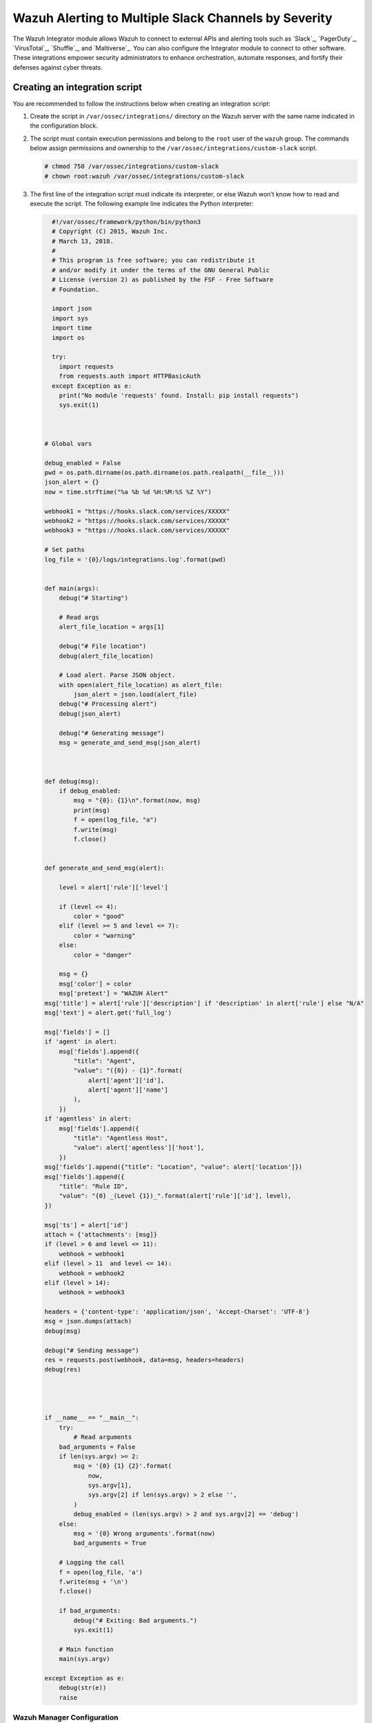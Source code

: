 .. Copyright (C) 2015, Wazuh, Inc.

.. meta::
   :description: The Wazuh Integrator module allows Wazuh to connect to external APIs and alerting tools. Learn more in this section of the documentation.

Wazuh Alerting to Multiple Slack Channels by Severity
======================================================

The Wazuh Integrator module allows Wazuh to connect to external APIs and alerting tools such as `Slack`_, `PagerDuty`_, `VirusTotal`_, `Shuffle`_, and `Maltiverse`_. You can also configure the Integrator module to connect to other software. These integrations empower security administrators to enhance orchestration, automate responses, and fortify their defenses against cyber threats.

Creating an integration script
^^^^^^^^^^^^^^^^^^^^^^^^^^^^^^

You are recommended to follow the instructions below when creating an integration script:

#. Create the script in ``/var/ossec/integrations/`` directory on the Wazuh server with the same name indicated in the configuration block.

#. The script  must contain execution permissions and belong to the ``root`` user of the ``wazuh`` group. The commands below assign permissions and ownership to the ``/var/ossec/integrations/custom-slack`` script.

   .. code-block:: console

      # chmod 750 /var/ossec/integrations/custom-slack
      # chown root:wazuh /var/ossec/integrations/custom-slack

#. The first line of the integration script must indicate its interpreter, or else Wazuh won’t know how to read and execute the script. The following example line indicates the Python interpreter:

   .. code-block:: python

      #!/var/ossec/framework/python/bin/python3
      # Copyright (C) 2015, Wazuh Inc.
      # March 13, 2018.
      #
      # This program is free software; you can redistribute it
      # and/or modify it under the terms of the GNU General Public
      # License (version 2) as published by the FSF - Free Software
      # Foundation.

      import json
      import sys
      import time
      import os

      try:
        import requests
        from requests.auth import HTTPBasicAuth
      except Exception as e:
        print("No module 'requests' found. Install: pip install requests")
        sys.exit(1)



    # Global vars

    debug_enabled = False
    pwd = os.path.dirname(os.path.dirname(os.path.realpath(__file__)))
    json_alert = {}
    now = time.strftime("%a %b %d %H:%M:%S %Z %Y")

    webhook1 = "https://hooks.slack.com/services/XXXXX"
    webhook2 = "https://hooks.slack.com/services/XXXXX"
    webhook3 = "https://hooks.slack.com/services/XXXXX"

    # Set paths
    log_file = '{0}/logs/integrations.log'.format(pwd)


    def main(args):
        debug("# Starting")

        # Read args
        alert_file_location = args[1]

        debug("# File location")
        debug(alert_file_location)

        # Load alert. Parse JSON object.
        with open(alert_file_location) as alert_file:
            json_alert = json.load(alert_file)
        debug("# Processing alert")
        debug(json_alert)

        debug("# Generating message")
        msg = generate_and_send_msg(json_alert)



    def debug(msg):
        if debug_enabled:
            msg = "{0}: {1}\n".format(now, msg)
            print(msg)
            f = open(log_file, "a")
            f.write(msg)
            f.close()


    def generate_and_send_msg(alert):

        level = alert['rule']['level']

        if (level <= 4):
            color = "good"
        elif (level >= 5 and level <= 7):
            color = "warning"
        else:
            color = "danger"

        msg = {}
        msg['color'] = color
        msg['pretext'] = "WAZUH Alert"
    msg['title'] = alert['rule']['description'] if 'description' in alert['rule'] else "N/A"
    msg['text'] = alert.get('full_log')

    msg['fields'] = []
    if 'agent' in alert:
        msg['fields'].append({
            "title": "Agent",
            "value": "({0}) - {1}".format(
                alert['agent']['id'],
                alert['agent']['name']
            ),
        })
    if 'agentless' in alert:
        msg['fields'].append({
            "title": "Agentless Host",
            "value": alert['agentless']['host'],
        })
    msg['fields'].append({"title": "Location", "value": alert['location']})
    msg['fields'].append({
        "title": "Rule ID",
        "value": "{0} _(Level {1})_".format(alert['rule']['id'], level),
    })

    msg['ts'] = alert['id']
    attach = {'attachments': [msg]}
    if (level > 6 and level <= 11):
        webhook = webhook1
    elif (level > 11  and level <= 14):
        webhook = webhook2
    elif (level > 14):
        webhook = webhook3 

    headers = {'content-type': 'application/json', 'Accept-Charset': 'UTF-8'}
    msg = json.dumps(attach)
    debug(msg)

    debug("# Sending message")
    res = requests.post(webhook, data=msg, headers=headers)
    debug(res)




    if __name__ == "__main__":
        try:
            # Read arguments
        bad_arguments = False
        if len(sys.argv) >= 2:
            msg = '{0} {1} {2}'.format(
                now,
                sys.argv[1],
                sys.argv[2] if len(sys.argv) > 2 else '',
            )
            debug_enabled = (len(sys.argv) > 2 and sys.argv[2] == 'debug')
        else:
            msg = '{0} Wrong arguments'.format(now)
            bad_arguments = True

        # Logging the call
        f = open(log_file, 'a')
        f.write(msg + '\n')
        f.close()

        if bad_arguments:
            debug("# Exiting: Bad arguments.")
            sys.exit(1)

        # Main function
        main(sys.argv)

    except Exception as e:
        debug(str(e))
        raise




Wazuh Manager Configuration
---------------------------

To configure this integration, add the following configuration within the ``<ossec_config>`` in the ``/var/ossec/etc/ossec.conf`` file on the Wazuh server:

.. code-block:: xml

   <integration>
     <name>custom-slack</name>
     <level>10</level>
     <alert_format>json</alert_format>
   </integration>

Where:

-  ``<name>`` indicates the name of the service to integrate with. The allowed values are slack, pagerduty, virustotal, shuffle, maltiverse. For custom integrations, the name must be any string that begins with ``custom-``.
-  ``<alert_format>`` writes the alert file in the JSON format. The Integrator module makes use of this alert file to fetch field values. The allowed value is ``json``.
-  ``<level>`` filters alerts by rule level so only alerts with the specified level or above are pushed. The allowed value is any alert level from ``0`` to ``16``.

.. note::

   Restart the Wazuh manager when you make any changes to the configuration file. This will ensure that the changes take effect.

Restart the Wazuh manager via the command line interface with the following command:

   .. tabs::

      .. group-tab:: Systemd

         .. code-block:: console

            # systemctl restart wazuh-manager
      .. group-tab:: SysV init

         .. code-block:: console

            # service wazuh-manager restart


Once the configuration is complete, alerts start showing in the selected channel.

.. thumbnail:: /images/manual/wazuh-server/alerts-in-slack-channel.png
   :title: Alerts in selected Slack channel
   :alt: Alerts in selected Slack channel
   :align: center
   :width: 80%

